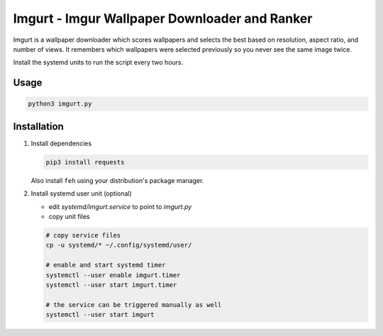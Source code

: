 Imgurt - Imgur Wallpaper Downloader and Ranker
==============================================

Imgurt is a wallpaper downloader which scores wallpapers and selects the best based on resolution, aspect ratio, and number of views.  It remembers which wallpapers were selected previously so you  never see the same image twice.

Install the systemd units to run the script every two hours.

Usage
-----

.. code:: bash

   python3 imgurt.py

Installation
------------

1. Install dependencies

   .. code:: bash

      pip3 install requests
  
   Also install ``feh`` using your distribution's package manager.
  
2. Install systemd user unit (optional)

   * edit `systemd/imgurt.service` to point to `imgurt.py`

   * copy unit files

   .. code:: bash

      # copy service files
      cp -u systemd/* ~/.config/systemd/user/

      # enable and start systemd timer
      systemctl --user enable imgurt.timer
      systemctl --user start imgurt.timer

      # the service can be triggered manually as well
      systemctl --user start imgurt
  

  
  
